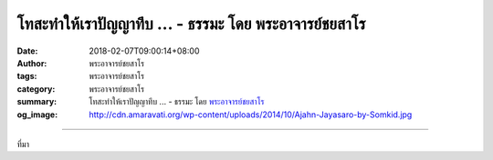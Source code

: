 โทสะทำให้เราปัญญาทึบ ... - ธรรมะ โดย พระอาจารย์ชยสาโร
#####################################################

:date: 2018-02-07T09:00:14+08:00
:author: พระอาจารย์ชยสาโร
:tags: พระอาจารย์ชยสาโร
:category: พระอาจารย์ชยสาโร
:summary: โทสะทำให้เราปัญญาทึบ ...
          - ธรรมะ โดย `พระอาจารย์ชยสาโร`_
:og_image: http://cdn.amaravati.org/wp-content/uploads/2014/10/Ajahn-Jayasaro-by-Somkid.jpg


.. raw:: html

  <p>โทสะทำให้เราปัญญาทึบ การรับรู้สถานการณ์ต่างๆ อยู่ในระดับหยาบและบิดเบือนจากความจริง เราพูดหรือทำอะไรที่ส่งผลให้เสียใจภายหลัง  การตกเป็นเหยื่อของโทสะทำให้เราเสื่อมความนับถือตัวเอง เวลาโกรธเราสร้างบาปกรรมอันร้ายแรงได้ หากเราเชื่อคำยืนยันของพระอริยเจ้า คำพูดและการกระทำของเราไม่เพียงแต่จะสร้างปัญหายืดเยื้อต่อความสัมพันธ์กับคนรอบข้างในปัจจุบันเท่านั้น วิบากกรรมยังส่งผลร้ายต่อชีวิตในภพหน้าด้วย</p><p> ให้เราพิจารณาถึงความทุกข์ที่ได้สร้างแก่ตนเองและผู้อื่นอันเนื่องจากฤทธิ์ของโทสะ และตั้งใจฝึกตนให้พ้นจากกิเลสนี้ จิตใจที่เป็นอิสระจากโทสะไม่ได้ไกลเกินเอื้อม เพียงแต่จะต้องฝึกฝนตามหลักไตรสิกขาที่พระพุทธองค์ทรงสอน การฝึกฝนนี้อาศัยการเจริญสติ ความสำรวมกายวาจา การเจริญภาวนาอย่างเป็นระบบให้เกิดสภาวะอันเป็นกุศลในใจ เช่น เมตตาภาวนา และการพิจารณาละตัณหาอุปาทานที่บงการอยู่เบื้องหลังความโกรธ</p><p> ธรรมะคำสอน โดย พระอาจารย์ชยสาโร<br/> แปลถอดความ โดย ปิยสีโลภิกขุ</p>

.. image:: https://scontent.fkhh1-2.fna.fbcdn.net/v/t31.0-8/27797743_1448318261943522_185521224067997601_o.jpg?oh=d1c80bc7b29a7b1f073ca8cdf676afb3&oe=5AE29BE0
   :align: center
   :alt: โทสะทำให้เราปัญญาทึบ

----

ที่มา

.. raw:: html

  <iframe src="https://www.facebook.com/plugins/post.php?href=https%3A%2F%2Fwww.facebook.com%2Fjayasaro.panyaprateep.org%2Fphotos%2Fa.318290164946343.68815.318196051622421%2F1448318261943522%2F%3Ftype%3D3" width="auto" height="607" style="border:none;overflow:hidden" scrolling="no" frameborder="0" allowTransparency="true"></iframe>

.. _พระอาจารย์ชยสาโร: https://th.wikipedia.org/wiki/พระฌอน_ชยสาโร
